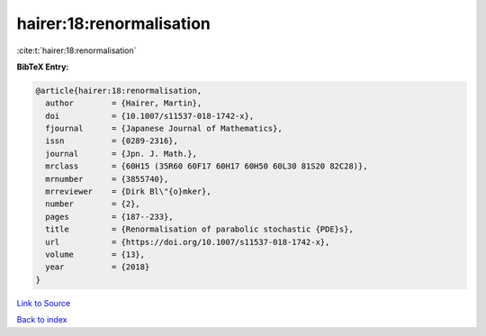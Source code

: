 hairer:18:renormalisation
=========================

:cite:t:`hairer:18:renormalisation`

**BibTeX Entry:**

.. code-block:: bibtex

   @article{hairer:18:renormalisation,
     author        = {Hairer, Martin},
     doi           = {10.1007/s11537-018-1742-x},
     fjournal      = {Japanese Journal of Mathematics},
     issn          = {0289-2316},
     journal       = {Jpn. J. Math.},
     mrclass       = {60H15 (35R60 60F17 60H17 60H50 60L30 81S20 82C28)},
     mrnumber      = {3855740},
     mrreviewer    = {Dirk Bl\"{o}mker},
     number        = {2},
     pages         = {187--233},
     title         = {Renormalisation of parabolic stochastic {PDE}s},
     url           = {https://doi.org/10.1007/s11537-018-1742-x},
     volume        = {13},
     year          = {2018}
   }

`Link to Source <https://doi.org/10.1007/s11537-018-1742-x},>`_


`Back to index <../By-Cite-Keys.html>`_
